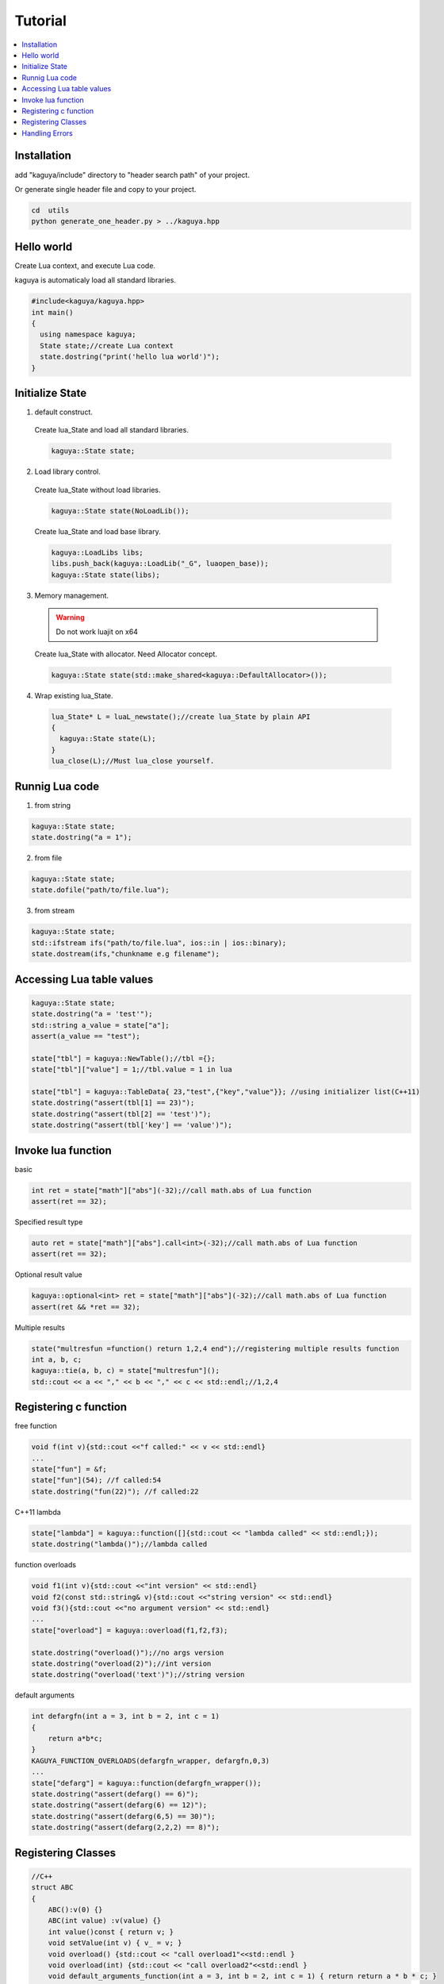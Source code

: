 
Tutorial
==================================

.. contents::
   :depth: 2
   :local:

Installation
----------------------------------
add "kaguya/include" directory to "header search path" of your project.

Or generate single header file and copy to your project.

.. code-block:: bash

  cd  utils
  python generate_one_header.py > ../kaguya.hpp


Hello world
----------------------------------

Create Lua context, and execute Lua code.

kaguya is automaticaly load all standard libraries.

.. code-block:: c++

  #include<kaguya/kaguya.hpp>
  int main()
  {
    using namespace kaguya;
    State state;//create Lua context
    state.dostring("print('hello lua world')");
  }





Initialize State
----------------------------------

1. default construct.

  Create lua_State and load all standard libraries.

  .. code-block:: c++

    kaguya::State state;

2. Load library control.

  Create lua_State without load libraries.

  .. code-block:: c++

    kaguya::State state(NoLoadLib());

  Create lua_State and load base library.

  .. code-block:: c++

    kaguya::LoadLibs libs;
    libs.push_back(kaguya::LoadLib("_G", luaopen_base));
    kaguya::State state(libs);


3. Memory management.

  .. warning::
    Do not work luajit on x64

  Create lua_State with allocator. Need Allocator concept.

  .. code-block:: c++

    kaguya::State state(std::make_shared<kaguya::DefaultAllocator>());

4. Wrap existing lua_State.

  .. code-block:: c++

    lua_State* L = luaL_newstate();//create lua_State by plain API
    {
      kaguya::State state(L);
    }
    lua_close(L);//Must lua_close yourself.



Runnig Lua code
----------------------------------

1. from string

.. code-block:: c++

  kaguya::State state;
  state.dostring("a = 1");

2. from file

.. code-block:: c++

  kaguya::State state;
  state.dofile("path/to/file.lua");


3. from stream

.. code-block:: c++

  kaguya::State state;
  std::ifstream ifs("path/to/file.lua", ios::in | ios::binary);
  state.dostream(ifs,"chunkname e.g filename");

Accessing Lua table values
----------------------------------

.. code-block:: c++

  kaguya::State state;
  state.dostring("a = 'test'");
  std::string a_value = state["a"];
  assert(a_value == "test");

  state["tbl"] = kaguya::NewTable();//tbl ={};
  state["tbl"]["value"] = 1;//tbl.value = 1 in lua

  state["tbl"] = kaguya::TableData{ 23,"test",{"key","value"}}; //using initializer list(C++11)
  state.dostring("assert(tbl[1] == 23)");
  state.dostring("assert(tbl[2] == 'test')");
  state.dostring("assert(tbl['key'] == 'value')");


Invoke lua function
----------------------------------

basic

.. code-block:: c++

  int ret = state["math"]["abs"](-32);//call math.abs of Lua function
  assert(ret == 32);

Specified result type

.. code-block:: c++

  auto ret = state["math"]["abs"].call<int>(-32);//call math.abs of Lua function
  assert(ret == 32);

Optional result value

.. code-block:: c++

  kaguya::optional<int> ret = state["math"]["abs"](-32);//call math.abs of Lua function
  assert(ret && *ret == 32);

Multiple results

.. code-block:: c++

  state("multresfun =function() return 1,2,4 end");//registering multiple results function
  int a, b, c;
  kaguya::tie(a, b, c) = state["multresfun"]();
  std::cout << a << "," << b << "," << c << std::endl;//1,2,4


Registering c function
----------------------------------

free function

.. code-block:: c++

  void f(int v){std::cout <<"f called:" << v << std::endl}
  ...
  state["fun"] = &f;
  state["fun"](54); //f called:54
  state.dostring("fun(22)"); //f called:22

C++11 lambda

.. code-block:: c++

  state["lambda"] = kaguya::function([]{std::cout << "lambda called" << std::endl;});
  state.dostring("lambda()");//lambda called

function overloads

.. code-block:: c++

  void f1(int v){std::cout <<"int version" << std::endl}
  void f2(const std::string& v){std::cout <<"string version" << std::endl}
  void f3(){std::cout <<"no argument version" << std::endl}
  ...
  state["overload"] = kaguya::overload(f1,f2,f3);

  state.dostring("overload()");//no args version
  state.dostring("overload(2)");//int version
  state.dostring("overload('text')");//string version

default arguments

.. code-block:: c++

  int defargfn(int a = 3, int b = 2, int c = 1)
  {
      return a*b*c;
  }
  KAGUYA_FUNCTION_OVERLOADS(defargfn_wrapper, defargfn,0,3)
  ...
  state["defarg"] = kaguya::function(defargfn_wrapper());
  state.dostring("assert(defarg() == 6)");
  state.dostring("assert(defarg(6) == 12)");
  state.dostring("assert(defarg(6,5) == 30)");
  state.dostring("assert(defarg(2,2,2) == 8)");


Registering Classes
----------------------------------

.. code-block:: c++

  //C++
  struct ABC
  {
      ABC():v(0) {}
      ABC(int value) :v(value) {}
      int value()const { return v; }
      void setValue(int v) { v_ = v; }
      void overload() {std::cout << "call overload1"<<std::endl }
      void overload(int) {std::cout << "call overload2"<<std::endl }
      void default_arguments_function(int a = 3, int b = 2, int c = 1) { return return a * b * c; }
  private:
      int v_;
  };

  KAGUYA_MEMBER_FUNCTION_OVERLOADS(default_arguments_function_wrapper, ABC, default_arguments_function, 0, 3)
  ...
  state["ABC"].setClass(kaguya::UserdataMetatable<ABC>()
    .setConstructors<ABC(),ABC(int)>()
    .addFunction("get_value", &ABC::value)
    .addFunction("set_value", &ABC::setValue)
    .addOverloadedFunctions("overload", &ABC::overload1, &ABC::overload2)
    .addStaticFunction("nonmemberfun", [](ABC* self,int){return 1;})//c++11 lambda function
    .addFunction("defarg", default_arguments_function_wrapper())
    );

.. code-block:: Lua

  -- Lua
  local abc = ABC.new()
  assert(0 == abc:get_value())
  abc = ABC.new(42)--call (int) constructor
  assert(42 == abc:get_value())
  abc:set_value(30)
  assert(30 == abc:get_value())
  abc:overload() -- call overload1
  abc:overload(1) --call overload2

  assert(abc:defarg() == 6)
  assert(abc:defarg(6) == 12)
  assert(abc:defarg(6,5) == 30)
  assert(abc:defarg(2,2,2) == 8)


Handling Errors
----------------------------------

Lua error encountered will write to the console by default, and it is customizable:

.. code-block:: c++

  void HandleError(int errCode, const char * szError)
  {
    //customize your error handling, eg. write to file...
  }
  kaguya::State l;
  l.setErrorHandler(HandleError);
  l.dofile("./scripts/custom.lua"); // eg. accesing a file not existed will invoke HandleError above
